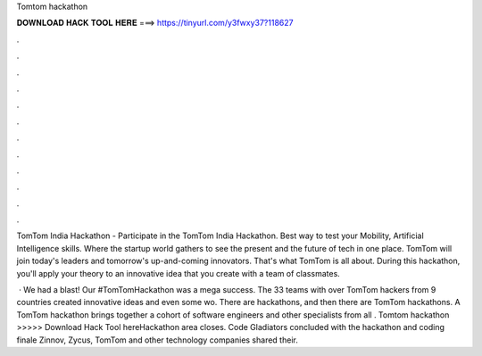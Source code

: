 Tomtom hackathon



𝐃𝐎𝐖𝐍𝐋𝐎𝐀𝐃 𝐇𝐀𝐂𝐊 𝐓𝐎𝐎𝐋 𝐇𝐄𝐑𝐄 ===> https://tinyurl.com/y3fwxy37?118627



.



.



.



.



.



.



.



.



.



.



.



.

TomTom India Hackathon - Participate in the TomTom India Hackathon. Best way to test your Mobility, Artificial Intelligence skills. Where the startup world gathers to see the present and the future of tech in one place. TomTom will join today's leaders and tomorrow's up-and-coming innovators. That's what TomTom  is all about. During this hackathon, you'll apply your theory to an innovative idea that you create with a team of classmates.

 · We had a blast! Our #TomTomHackathon was a mega success. The 33 teams with over TomTom hackers from 9 countries created innovative ideas and even some wo. There are hackathons, and then there are TomTom hackathons. A TomTom hackathon brings together a cohort of software engineers and other specialists from all . Tomtom hackathon >>>>> Download Hack Tool hereHackathon area closes. Code Gladiators concluded with the hackathon and coding finale Zinnov, Zycus, TomTom and other technology companies shared their.
